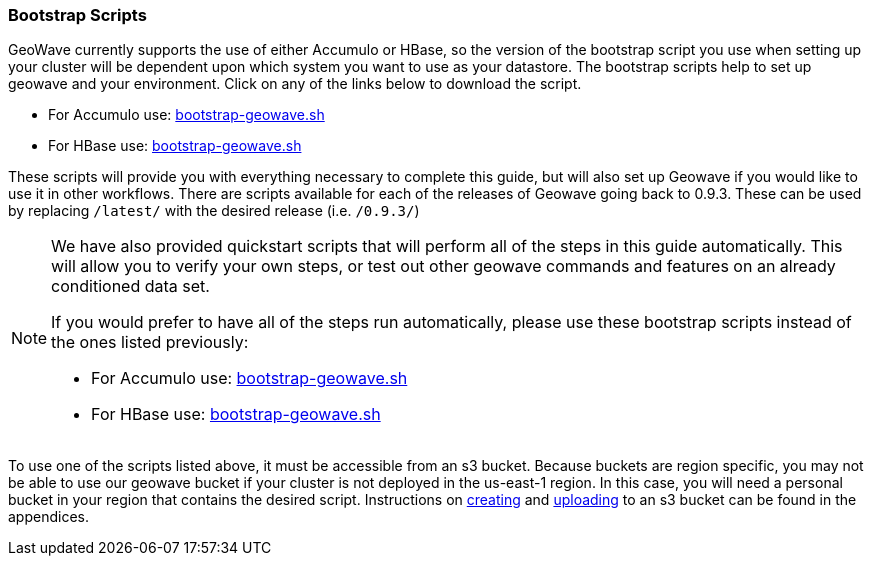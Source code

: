 [[quickstart-guide-intro]]
<<<

:linkattrs:

=== Bootstrap Scripts

[[quickstart-guide-intro]]
GeoWave currently supports the use of either Accumulo or HBase, so the version of the bootstrap script you 
use when setting up your cluster will be dependent upon which system you want to use as your datastore. The bootstrap scripts help to set up geowave and your environment. Click on any of the links below to download the script.

- For Accumulo use: link:http://s3.amazonaws.com/geowave/latest/scripts/emr/accumulo/bootstrap-geowave.sh[bootstrap-geowave.sh]
- For HBase use: link:http://s3.amazonaws.com/geowave/latest/scripts/emr/hbase/bootstrap-geowave.sh[bootstrap-geowave.sh]

These scripts will provide you with everything necessary to complete this guide, but will also set up Geowave if you would like to use it in other workflows. There are scripts available for each of the releases of Geowave going back to 0.9.3. These can be used by replacing ``/latest/`` with the desired release (i.e. ``/0.9.3/``) 

[NOTE]
====
We have also provided quickstart scripts that will perform all of the steps in this guide automatically. This will allow you to verify your own steps, or test out other geowave commands and features on an already conditioned data set.

If you would prefer to have all of the steps run automatically, please use these bootstrap scripts instead of the 
ones listed previously:

- For Accumulo use: link:http://s3.amazonaws.com/geowave/latest/scripts/emr/quickstart/accumulo/bootstrap-geowave.sh[bootstrap-geowave.sh]
- For HBase use: link:http://s3.amazonaws.com/geowave/latest/scripts/emr/quickstart/hbase/bootstrap-geowave.sh[bootstrap-geowave.sh]
====

To use one of the scripts listed above, it must be accessible from an s3 bucket. Because buckets are region specific, you may not be able to use our geowave bucket if your cluster is not deployed in the us-east-1 region. In this case, you will need a personal bucket in your region that contains the desired script. Instructions on <<110-appendices.adoc#create-aws-s3-bucket, creating>> and <<110-appendices.adoc#upload-to-aws-s3-bucket, uploading>> to an s3 bucket can be found in the appendices.
